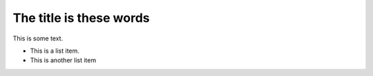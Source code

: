 The title is these words
==========================

This is some text.

* This is a list item.
* This is another list item
